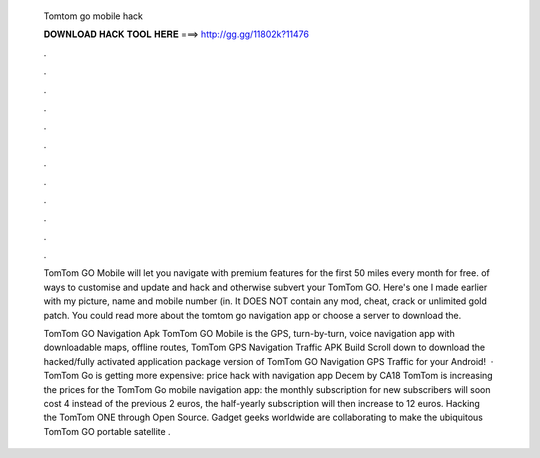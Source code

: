   Tomtom go mobile hack
  
  
  
  𝐃𝐎𝐖𝐍𝐋𝐎𝐀𝐃 𝐇𝐀𝐂𝐊 𝐓𝐎𝐎𝐋 𝐇𝐄𝐑𝐄 ===> http://gg.gg/11802k?11476
  
  
  
  .
  
  
  
  .
  
  
  
  .
  
  
  
  .
  
  
  
  .
  
  
  
  .
  
  
  
  .
  
  
  
  .
  
  
  
  .
  
  
  
  .
  
  
  
  .
  
  
  
  .
  
  TomTom GO Mobile will let you navigate with premium features for the first 50 miles every month for free. of ways to customise and update and hack and otherwise subvert your TomTom GO. Here's one I made earlier with my picture, name and mobile number (in. It DOES NOT contain any mod, cheat, crack or unlimited gold patch. You could read more about the tomtom go navigation app or choose a server to download the.
  
  TomTom GO Navigation Apk TomTom GO Mobile is the GPS, turn-by-turn, voice navigation app with downloadable maps, offline routes, TomTom GPS Navigation Traffic APK Build Scroll down to download the hacked/fully activated application package version of TomTom GO Navigation GPS Traffic for your Android!  · TomTom Go is getting more expensive: price hack with navigation app Decem by CA18 TomTom is increasing the prices for the TomTom Go mobile navigation app: the monthly subscription for new subscribers will soon cost 4 instead of the previous 2 euros, the half-yearly subscription will then increase to 12 euros. Hacking the TomTom ONE through Open Source. Gadget geeks worldwide are collaborating to make the ubiquitous TomTom GO portable satellite .
